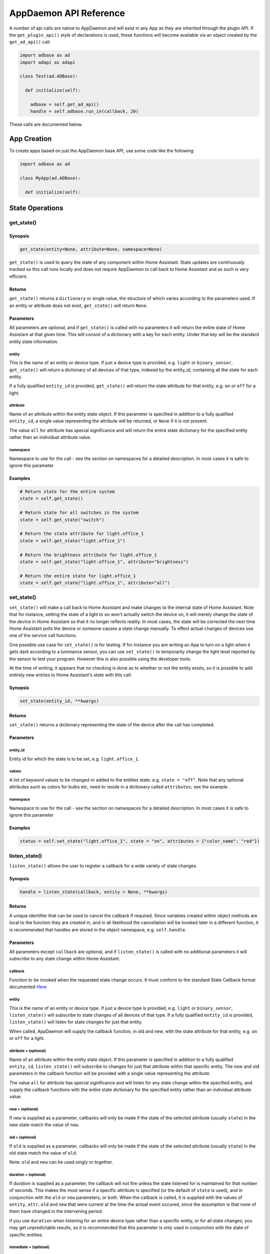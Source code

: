 AppDaemon API Reference
=======================

A number of api calls are native to AppDaemon and will exist in any App as they are inherited through the plugin API. If the ``get_plugin_api()`` style of declarations is used, these functions will become available via an object created by the ``get_ad_api()`` call:

.. code:: python

    import adbase as ad
    import adapi as adapi

    class Test(ad.ADBase):

      def initialize(self):

        adbase = self.get_ad_api()
        handle = self.adbase.run_in(callback, 20)

These calls are documented below.

App Creation
------------

To create apps based on just the AppDaemon base API, use some code like the following:

.. code:: python

    import adbase as ad

    class MyApp(ad.ADBase):

      def initialize(self):


State Operations
----------------

get\_state()
~~~~~~~~~~~~

Synopsis
^^^^^^^^

.. code:: python

    get_state(entity=None, attribute=None, namespace=None)

``get_state()`` is used to query the state of any component within Home
Assistant. State updates are continuously tracked so this call runs
locally and does not require AppDaemon to call back to Home Assistant
and as such is very efficient.

Returns
^^^^^^^

``get_state()`` returns a ``dictionary`` or single value, the structure
of which varies according to the parameters used. If an entity or
attribute does not exist, ``get_state()`` will return ``None``.

Parameters
^^^^^^^^^^

All parameters are optional, and if ``get_state()`` is called with no
parameters it will return the entire state of Home Assistant at that
given time. This will consist of a dictionary with a key for each
entity. Under that key will be the standard entity state information.

entity
''''''

This is the name of an entity or device type. If just a device type is
provided, e.g. ``light`` or ``binary_sensor``, ``get_state()`` will
return a dictionary of all devices of that type, indexed by the
entity\_id, containing all the state for each entity.

If a fully qualified ``entity_id`` is provided, ``get_state()`` will
return the state attribute for that entity, e.g. ``on`` or ``off`` for a
light.

attribute
'''''''''

Name of an attribute within the entity state object. If this parameter
is specified in addition to a fully qualified ``entity_id``, a single
value representing the attribute will be returned, or ``None`` if it is
not present.

The value ``all`` for attribute has special significance and will return
the entire state dictionary for the specified entity rather than an
individual attribute value.

namespace
'''''''''

Namespace to use for the call - see the section on namespaces for a detailed description. In most cases it is safe to ignore this parameter

Examples
^^^^^^^^

.. code:: python

    # Return state for the entire system
    state = self.get_state()

    # Return state for all switches in the system
    state = self.get_state("switch")

    # Return the state attribute for light.office_1
    state = self.get_state("light.office_1")

    # Return the brightness attribute for light.office_1
    state = self.get_state("light.office_1", attribute="brightness")

    # Return the entire state for light.office_1
    state = self.get_state("light.office_1", attribute="all")
set\_state()
~~~~~~~~~~~~

``set_state()`` will make a call back to Home Assistant and make changes
to the internal state of Home Assistant. Note that for instance, setting the
state of a light to ``on`` won't actually switch the device on, it will
merely change the state of the device in Home Assistant so that it no
longer reflects reality. In most cases, the state will be corrected the
next time Home Assistant polls the device or someone causes a state
change manually. To effect actual changes of devices use one of the
service call functions.

One possible use case for ``set_state()`` is for testing. If for
instance you are writing an App to turn on a light when it gets dark
according to a luminance sensor, you can use ``set_state()`` to
temporarily change the light level reported by the sensor to test your
program. However this is also possible using the developer tools.

At the time of writing, it appears that no checking is done as to
whether or not the entity exists, so it is possible to add entirely new
entries to Home Assistant's state with this call.

Synopsis
^^^^^^^^

.. code:: python

    set_state(entity_id, **kwargs)

Returns
^^^^^^^

``set_state()`` returns a dictionary representing the state of the
device after the call has completed.

Parameters
^^^^^^^^^^

entity\_id
''''''''''

Entity id for which the state is to be set, e.g. ``light.office_1``.

values
''''''

A list of keyword values to be changed or added to the entities state.
e.g. ``state = "off"``. Note that any optional attributes such as colors
for bulbs etc, need to reside in a dictionary called ``attributes``; see
the example.

namespace
'''''''''

Namespace to use for the call - see the section on namespaces for a detailed description. In most cases it is safe to ignore this parameter


Examples
^^^^^^^^

.. code:: python

    status = self.set_state("light.office_1", state = "on", attributes = {"color_name": "red"})

listen\_state()
~~~~~~~~~~~~~~~

``listen_state()`` allows the user to register a callback for a wide
variety of state changes.

Synopsis
^^^^^^^^

.. code:: python

    handle = listen_state(callback, entity = None, **kwargs)

Returns
^^^^^^^

A unique identifier that can be used to cancel the callback if required.
Since variables created within object methods are local to the function
they are created in, and in all likelihood the cancellation will be
invoked later in a different function, it is recommended that handles
are stored in the object namespace, e.g. ``self.handle``.

Parameters
^^^^^^^^^^

All parameters except ``callback`` are optional, and if
``listen_state()`` is called with no additional parameters it will
subscribe to any state change within Home Assistant.

callback
''''''''

Function to be invoked when the requested state change occurs. It must
conform to the standard State Callback format documented `Here <APPGUIDE.html#state-callbacks>`__

entity
''''''

This is the name of an entity or device type. If just a device type is
provided, e.g. ``light`` or ``binary_sensor``, ``listen_state()`` will
subscribe to state changes of all devices of that type. If a fully
qualified ``entity_id`` is provided, ``listen_state()`` will listen for
state changes for just that entity.

When called, AppDaemon will supply the callback function, in old and
new, with the state attribute for that entity, e.g. ``on`` or ``off``
for a light.

attribute =  (optional)
''''''''''''''''''''

Name of an attribute within the entity state object. If this parameter
is specified in addition to a fully qualified ``entity_id``,
``listen_state()`` will subscribe to changes for just that attribute
within that specific entity. The new and old parameters in the callback
function will be provided with a single value representing the
attribute.

The value ``all`` for attribute has special significance and will listen
for any state change within the specified entity, and supply the
callback functions with the entire state dictionary for the specified
entity rather than an individual attribute value.

new =  (optional)
''''''''''''''''

If ``new`` is supplied as a parameter, callbacks will only be made if
the state of the selected attribute (usually ``state``) in the new state
match the value of ``new``.

old =  (optional)
''''''''''''''''

If ``old`` is supplied as a parameter, callbacks will only be made if
the state of the selected attribute (usually ``state``) in the old state
match the value of ``old``.

Note: ``old`` and ``new`` can be used singly or together.

duration =  (optional)
'''''''''''''''''''''

If duration is supplied as a parameter, the callback will not fire
unless the state listened for is maintained for that number of seconds.
This makes the most sense if a specific attribute is specified (or the
default of ``state`` is used), and in conjunction with the ``old`` or
``new`` parameters, or both. When the callback is called, it is supplied
with the values of ``entity``, ``attr``, ``old`` and ``new`` that were
current at the time the actual event occured, since the assumption is
that none of them have changed in the intervening period.

if you use ``duration`` when listening for an entire device type rather than a specific entity, or for all state changes, you may get unpredictable results, so it is recommended that this parameter is only used in conjunction with the state of specific entities.

immediate = (optional)
''''''''''''''''''''''

True or False

Quick check enables the countdown for a ``delay`` parameter to start at the time
the callback is registered, rather than requiring one or more state changes. This can be useful if
for instance you want the duration to be triggered immediately if a light is already on.

If ``immediate`` is in use, and ``new`` and ``duration`` are both set, AppDaemon will check if the entity
is already set to the new state and if so it will start the clock immediately. In this case, old will be ignored
and when the timer triggers, its state will be set to None. If new or entity are not set, ``immediate`` will be ignored.

oneshot = (optional)
''''''''''''''''''''

True or False

If ``oneshot`` is true, the callback will be automatically cancelled after the first state change that results in a callback.

namespace = (optional)
''''''''''''''''''''''

Namespace to use for the call - see the section on namespaces for a detailed description. In most cases it is safe to ignore this parameter. The value ``global`` for namespace has special significance, and means that the callback will listen to state updates from any plugin.

pin = (optional)
''''''''''''''''

True or False

If True, the callback will be pinned to a particular thread.

pin_thread = (optional)
''''''''''''''''

0 - number of threads -1

Specify which thread from the worker pool the callback will be run by.

\*\*kwargs
''''''''''

Zero or more keyword arguments that will be supplied to the callback
when it is called.

Examples
^^^^^^^^

.. code:: python

    # Listen for any state change and return the state attribute
    self.handle = self.listen_state(self.my_callback)

    # Listen for any state change involving a light and return the state attribute
    self.handle = self.listen_state(self.my_callback, "light")

    # Listen for a state change involving light.office1 and return the state attribute
    self.handle = self.listen_state(self.my_callback, "light.office_1")

    # Listen for a state change involving light.office1 and return the entire state as a dict
    self.handle = self.listen_state(self.my_callback, "light.office_1", attribute = "all")

    # Listen for a state change involving the brightness attribute of light.office1
    self.handle = self.listen_state(self.my_callback, "light.office_1", attribute = "brightness")

    # Listen for a state change involving light.office1 turning on and return the state attribute
    self.handle = self.listen_state(self.my_callback, "light.office_1", new = "on")

    # Listen for a state change involving light.office1 changing from brightness 100 to 200 and return the state attribute
    self.handle = self.listen_state(self.my_callback, "light.office_1", old = "100", new = "200")

    # Listen for a state change involving light.office1 changing to state on and remaining on for a minute
    self.handle = self.listen_state(self.my_callback, "light.office_1", new = "on", duration = 60)

    # Listen for a state change involving light.office1 changing to state on and remaining on for a minute
    # Trigger the delay immediately if the light is already on
    self.handle = self.listen_state(self.my_callback, "light.office_1", new = "on", duration = 60, immediate = True)

cancel\_listen\_state()
~~~~~~~~~~~~~~~~~~~~~~~

Cancel a ``listen_state()`` callback. This will mean that the App will
no longer be notified for the specific state change that has been
cancelled. Other state changes will continue to be monitored.

Synopsis
^^^^^^^^

.. code:: python

    cancel_listen_state(handle)

Returns
^^^^^^^

Nothing

Parameters
^^^^^^^^^^

handle
''''''

The handle returned when the ``listen_state()`` call was made.

Examples
^^^^^^^^

.. code:: python

    self.cancel_listen_state(self.office_light_handle)

info\_listen\_state()
~~~~~~~~~~~~~~~~~~~~~

Get information on state a callback from its handle.

Synopsis
^^^^^^^^

.. code:: python

    entity, attribute, kwargs = self.info_listen_state(self.handle)

Returns
^^^^^^^

entity, attribute, kwargs - the values supplied when the callback was
initially created.

Parameters
^^^^^^^^^^

handle
''''''

The handle returned when the ``listen_state()`` call was made.

Examples
^^^^^^^^

.. code:: python

    entity, attribute, kwargs = self.info_listen_state(self.handle)

Scheduler Calls
---------------

run\_in()
~~~~~~~~~

Run the callback in a defined number of seconds. This is used to add a
delay, for instance a 60 second delay before a light is turned off after
it has been triggered by a motion detector. This callback should always
be used instead of ``time.sleep()`` as discussed previously.

Synopsis
^^^^^^^^

.. code:: python

    self.handle = self.run_in(callback, delay, **kwargs)

Returns
^^^^^^^

A handle that can be used to cancel the timer.

Parameters
^^^^^^^^^^

callback
''''''''

Function to be invoked when the requested state change occurs. It must
conform to the standard Scheduler Callback format documented `Here <APPGUIDE.html#about-schedule-callbacks>`__.

delay
'''''

Delay, in seconds before the callback is invoked.

pin = (optional)
''''''''''''''''

True or False

If True, the callback will be pinned to a particular thread.

pin_thread = (optional)
''''''''''''''''

0 - number of threads -1

Specify which thread from the worker pool the callback will be run by.

\*\*kwargs
''''''''''

Arbitary keyword parameters to be provided to the callback function when
it is invoked.

Examples
^^^^^^^^

.. code:: python

    self.handle = self.run_in(self.run_in_c, 10)
    self.handle = self.run_in(self.run_in_c, , 5, title = "run_in5")

run\_once()
~~~~~~~~~~~

Run the callback once, at the specified time of day. If the time of day
is in the past, the callback will occur on the next day.

Synopsis
^^^^^^^^

.. code:: python

    self.handle = self.run_once(callback, time, **kwargs)

Returns
^^^^^^^

A handle that can be used to cancel the timer.

Parameters
^^^^^^^^^^

callback
''''''''

Function to be invoked when the requested state change occurs. It must
conform to the standard Scheduler Callback format documented `Here <APPGUIDE.html#about-schedule-callbacks>`__.

time
''''

Either a Python ``time`` object or a ``parse_time()`` formatted string that specifies when the callback will occur. If the time specified is in the past, the callback will occur the next day
at the specified time.

pin = (optional)
''''''''''''''''

True or False

If True, the callback will be pinned to a particular thread.

pin_thread = (optional)
''''''''''''''''

0 - number of threads -1

Specify which thread from the worker pool the callback will be run by.

\*\*kwargs
''''''''''

Arbitary keyword parameters to be provided to the callback function when
it is invoked.

Examples
^^^^^^^^

.. code:: python

    # Run at 4pm today, or 4pm tomorrow if it is already after 4pm
    import datetime
    ...
    runtime = datetime.time(16, 0, 0)
    handle = self.run_once(self.run_once_c, runtime)

    # With parse_time() formatting
    # run at 10:30
    handle = self.run_once(self.run_once_c, "10:30:00")
    # run at sunset
    handle = self.run_once(self.run_once_c, "sunset")
    # run an hour after sunrise
    handle = self.run_once(self.run_once_c, "sunrise + 01:00:00")

run\_at()
~~~~~~~~~

Run the callback once, at the specified date and time.

Synopsis
^^^^^^^^

.. code:: python

    self.handle = self.run_at(callback, datetime, **kwargs)

Returns
^^^^^^^

A handle that can be used to cancel the timer. ``run_at()`` will raise
an exception if the specified time is in the past.

Parameters
^^^^^^^^^^

callback
''''''''

Function to be invoked when the requested state change occurs. It must
conform to the standard Scheduler Callback format documented `Here <APPGUIDE.html#about-schedule-callbacks>`__.

datetime
''''''''

Either a Python ``datetime`` object or a ``parse_datetime()`` formatted string that specifies when the callback will
occur.

pin = (optional)
''''''''''''''''

True or False

If True, the callback will be pinned to a particular thread.

pin_thread = (optional)
''''''''''''''''

0 - number of threads -1

Specify which thread from the worker pool the callback will be run by.

\*\*kwargs
''''''''''

Arbitary keyword parameters to be provided to the callback function when
it is invoked.

Examples
^^^^^^^^

.. code:: python

    # Run at 4pm today
    import datetime
    ...
    runtime = datetime.time(16, 0, 0)
    today = datetime.date.today()
    event = datetime.datetime.combine(today, runtime)
    handle = self.at(self.run_at_c, event)

    # With parse_time() formatting
    # run at 10:30 today
    handle = self.at(self.run_at_c, "10:30:00")
    # Run on a specific date and time
    handle = self.at(self.run_at_c, "2018-12-11 10:30:00")
    # run at the next sunset
    handle = self.at(self.run_at_c, "sunset")
    # run an hour after the next sunrise
    handle = self.at(self.run_at_c, "sunrise + 01:00:00")

run\_daily()
~~~~~~~~~~~~

Execute a callback at the same time every day. If the time has already
passed, the function will not be invoked until the following day at the
specified time.

Synopsis
^^^^^^^^

.. code:: python

    self.handle = self.run_daily(callback, start, **kwargs)

Returns
^^^^^^^

A handle that can be used to cancel the timer.

Parameters
^^^^^^^^^^

callback
''''''''

Function to be invoked when the requested state change occurs. It must
conform to the standard Scheduler Callback format documented `Here <APPGUIDE.html#about-schedule-callbacks>`__.

start
'''''

A Python ``time`` object  or a ``parse_datetime()`` formatted string that specifies when the callback will occur. If
the time specified is in the past, the callback will occur the next day
at the specified time.

When specifying sunrise or sunset relative times using the ``parse_datetime()`` format, the time of the callback will be adjusted every day to track the actual value of sunrise or sunset.

pin = (optional)
''''''''''''''''

True or False

If True, the callback will be pinned to a particular thread.

pin_thread = (optional)
''''''''''''''''

0 - number of threads -1

Specify which thread from the worker pool the callback will be run by.

\*\*kwargs
''''''''''

Arbitrary keyword parameters to be provided to the callback function when
it is invoked.

Examples
^^^^^^^^

.. code:: python

    # Run daily at 7pm
    import datetime
    ...
    time = datetime.time(19, 0, 0)
    self.run_daily(self.run_daily_c, runtime)

    # With parse_time() formatting
    # run at 10:30 every day
    handle = self.run_daily(self.run_daily_c, "10:30:00")
    # Run every day at sunrise
    handle = self.run_daily(self.run_daily_c, "sunrise")
    # Run every day an hour after sunset
    handle = self.run_daily(self.run_daily_c, "sunset + 01:00:00")

run\_hourly()
~~~~~~~~~~~~~

Execute a callback at the same time every hour. If the time has already
passed, the function will not be invoked until the following hour at the
specified time.

Synopsis
^^^^^^^^

.. code:: python

    self.handle = self.run_hourly(callback, start, **kwargs)

Returns
^^^^^^^

A handle that can be used to cancel the timer.

Parameters
^^^^^^^^^^

callback
''''''''

Function to be invoked when the requested state change occurs. It must
conform to the standard Scheduler Callback format documented `Here <APPGUIDE.html#about-schedule-callbacks>`__.

start
'''''

A Python ``time`` object that specifies when the callback will occur,
the hour component of the time object is ignored. If the time specified
is in the past, the callback will occur the next hour at the specified
time. If time is not supplied, the callback will start an hour from the
time that ``run_hourly()`` was executed.

pin = (optional)
''''''''''''''''

True or False

If True, the callback will be pinned to a particular thread.

pin_thread = (optional)
''''''''''''''''

0 - number of threads -1

Specify which thread from the worker pool the callback will be run by.

\*\*kwargs
''''''''''

Arbitary keyword parameters to be provided to the callback function when
it is invoked.

Examples
^^^^^^^^

.. code:: python

     Run every hour, on the hour
    import datetime
    ...
    time = datetime.time(0, 0, 0)
    self.run_hourly(self.run_hourly_c, runtime)

run\_minutely()
~~~~~~~~~~~~~~~

Execute a callback at the same time every minute. If the time has
already passed, the function will not be invoked until the following
minute at the specified time.

Synopsis
^^^^^^^^

.. code:: python

    self.handle = self.run_minutely(callback, start, **kwargs)

Returns
^^^^^^^

A handle that can be used to cancel the timer.

Parameters
^^^^^^^^^^

callback
''''''''

Function to be invoked when the requested state change occurs. It must
conform to the standard Scheduler Callback format documented `Here <APPGUIDE.html#about-schedule-callbacks>`__.

start
'''''

A Python ``time`` object that specifies when the callback will occur,
the hour and minute components of the time object are ignored. If the
time specified is in the past, the callback will occur the next hour at
the specified time. If time is not supplied, the callback will start a
minute from the time that ``run_minutely()`` was executed.

pin = (optional)
''''''''''''''''

True or False

If True, the callback will be pinned to a particular thread.

pin_thread = (optional)
''''''''''''''''

0 - number of threads -1

Specify which thread from the worker pool the callback will be run by.

\*\*kwargs
''''''''''

Arbitrary keyword parameters to be provided to the callback function when
it is invoked.

Examples
^^^^^^^^

.. code:: python

     Run Every Minute on the minute
    import datetime
    ...
    time = datetime.time(0, 0, 0)
    self.run_minutely(self.run_minutely_c, time)

run\_every()
~~~~~~~~~~~~

Execute a repeating callback with a configurable delay starting at a
specific time.

Synopsis
^^^^^^^^

.. code:: python

    self.handle = self.run_every(callback, time, repeat, **kwargs)

Returns
^^^^^^^

A handle that can be used to cancel the timer.

Parameters
^^^^^^^^^^

callback
''''''''

Function to be invoked when the requested state change occurs. It must
conform to the standard Scheduler Callback format documented `Here <APPGUIDE.html#about-schedule-callbacks>`__.

time
''''

A Python ``datetime`` object that specifies when the initial callback
will occur.

repeat
''''''

After the initial callback has occurred, another will occur every
``repeat`` seconds.

pin = (optional)
''''''''''''''''

True or False

If True, the callback will be pinned to a particular thread.

pin_thread = (optional)
''''''''''''''''

0 - number of threads -1

Specify which thread from the worker pool the callback will be run by.

\*\*kwargs
''''''''''

Arbitary keyword parameters to be provided to the callback function when
it is invoked.

Examples
^^^^^^^^

.. code:: python

     Run every 17 minutes starting in 2 hours time
    import datetime
    ...
    self.run_every(self.run_every_c, time, 17 * 60)

cancel\_timer()
~~~~~~~~~~~~~~~

Cancel a previously created timer

Synopsis
^^^^^^^^

.. code:: python

    self.cancel_timer(handle)

Returns
^^^^^^^

None

Parameters
^^^^^^^^^^

handle
''''''

A handle value returned from the original call to create the timer.

Examples
^^^^^^^^

.. code:: python

    self.cancel_timer(handle)

info\_timer()
~~~~~~~~~~~~~

Get information on a scheduler event from its handle.

Synopsis
^^^^^^^^

.. code:: python

    time, interval, kwargs = self.info_timer(handle)

Returns
^^^^^^^

time - datetime object representing the next time the callback will be
fired

interval - repeat interval if applicable, ``0`` otherwise.

kwargs - the values supplied when the callback was initially created.

Parameters
^^^^^^^^^^

handle
''''''

The handle returned when the scheduler call was made.

Examples
^^^^^^^^

.. code:: python

    time, interval, kwargs = self.info_timer(handle)

Sunrise and Sunset
------------------

run\_at\_sunrise()
~~~~~~~~~~~~~~~~~~

Run a callback every day at or around sunrise.

Synopsis
^^^^^^^^

.. code:: python

    self.handle = self.run_at_sunrise(callback, offset=0, **kwargs)

Returns
^^^^^^^

A handle that can be used to cancel the timer.

Parameters
^^^^^^^^^^

callback
''''''''

Function to be invoked when the requested state change occurs. It must
conform to the standard Scheduler Callback format documented `Here <APPGUIDE.html#about-schedule-callbacks>`__.

offset =
'''''''''

The time in seconds that the callback should be delayed after sunrise. A
negative value will result in the callback occurring before sunrise.
This parameter cannot be combined with ``random_start`` or
``random_end``

pin = (optional)
''''''''''''''''

True or False

If True, the callback will be pinned to a particular thread.

pin_thread = (optional)
''''''''''''''''

0 - number of threads -1

Specify which thread from the worker pool the callback will be run by.

\*\*kwargs
''''''''''

Arbitary keyword parameters to be provided to the callback function when
it is invoked.

Examples
^^^^^^^^

.. code:: python

    import datetime
    ...
     Run 45 minutes before sunset
    self.run_at_sunrise(self.sun, offset = datetime.timedelta(minutes = -45).total_seconds(), "Sunrise -45 mins")
     or you can just do the math yourself
    self.run_at_sunrise(self.sun, offset = 30 * 60, "Sunrise +30 mins")
     Run at a random time +/- 60 minutes from sunrise
    self.run_at_sunrise(self.sun, random_start = -60*60, random_end = 60*60, "Sunrise, random +/- 60 mins")
     Run at a random time between 30 and 60 minutes before sunrise
    self.run_at_sunrise(self.sun, random_start = -60*60, random_end = 30*60, "Sunrise, random - 30 - 60 mins")

run\_at\_sunset()
~~~~~~~~~~~~~~~~~

Run a callback every day at or around sunset.

Synopsis
^^^^^^^^

.. code:: python

    self.handle = self.run_at_sunset(callback, offset=0, **kwargs)

Returns
^^^^^^^

A handle that can be used to cancel the timer.

Parameters
^^^^^^^^^^

callback
''''''''

Function to be invoked when the requested state change occurs. It must
conform to the standard Scheduler Callback format documented `Here <APPGUIDE.html#about-schedule-callbacks>`__.

offset =
'''''''''

The time in seconds that the callback should be delayed after sunrise. A
negative value will result in the callback occurring before sunrise.
This parameter cannot be combined with ``random_start`` or
``random_end``

pin = (optional)
''''''''''''''''

True or False

If True, the callback will be pinned to a particular thread.

pin_thread = (optional)
''''''''''''''''

0 - number of threads -1

Specify which thread from the worker pool the callback will be run by.

\*\*kwargs
''''''''''

Arbitary keyword parameters to be provided to the callback function when
it is invoked.

Examples
^^^^^^^^

.. code:: python

     Example using timedelta
    import datetime
    ...
    self.run_at_sunset(self.sun, offset = datetime.timedelta(minutes = -45).total_seconds(), "Sunset -45 mins")
     or you can just do the math yourself
    self.run_at_sunset(self.sun, offset = 30 * 60, "Sunset +30 mins")
     Run at a random time +/- 60 minutes from sunset
    self.run_at_sunset(self.sun, random_start = -60*60, random_end = 60*60, "Sunset, random +/- 60 mins")
     Run at a random time between 30 and 60 minutes before sunset
    self.run_at_sunset(self.sun, random_start = -60*60, random_end = 30*60, "Sunset, random - 30 - 60 mins")

sunrise()
~~~~~~~~~

Return the time that the next Sunrise will occur.

Synopsis
^^^^^^^^

.. code:: python

    self.sunrise()

Returns
^^^^^^^

A Python datetime that represents the next time Sunrise will occur.

Examples
^^^^^^^^

.. code:: python

    rise_time = self.sunrise()

sunset()
~~~~~~~~

Return the time that the next Sunset will occur.

Synopsis
^^^^^^^^

.. code:: python

    self.sunset()

Returns
^^^^^^^

A Python datetime that represents the next time Sunset will occur.

Examples
^^^^^^^^

.. code:: python

    set_time = self.sunset()

sun\_up()
~~~~~~~~~

A function that allows you to determine if the sun is currently up.

Synopsis
^^^^^^^^

.. code:: python

    result = self.sun_up()

Returns
^^^^^^^

``True`` if the sun is up, False otherwise.

Examples
^^^^^^^^

.. code:: python

    if self.sun_up():
        do something

sun\_down()
~~~~~~~~~~~

A function that allows you to determine if the sun is currently down.

Synopsis
^^^^^^^^

.. code:: python

    result = self.sun_down()

Returns
^^^^^^^

``True`` if the sun is down, False otherwise.

Examples
^^^^^^^^

.. code:: python

    if self.sun_down():
        do something

Events
------

listen\_event()
~~~~~~~~~~~~~~~

Listen event sets up a callback for a specific event, or any event.

Synopsis
^^^^^^^^

.. code:: python

    handle = listen_event(callback, event = None, **kwargs):

Returns
^^^^^^^

A handle that can be used to cancel the callback.

Parameters
^^^^^^^^^^

callback
''''''''

Function to be invoked when the requested state change occurs. It must
conform to the standard Event Callback format documented `Here <APPGUIDE.html#about-event-callbacks>`__.

event
'''''

Name of the event to subscribe to. Can be a standard Home Assistant
event such as ``service_registered`` or an arbitrary custom event such
as ``"MODE_CHANGE"``. If no event is specified, ``listen_event()`` will
subscribe to all events.

namespace = (optional)
''''''''''''''''''''''

Namespace to use for the call - see the section on namespaces for a detailed description. In most cases it is safe to ignore this parameter. The value ``global`` for namespace has special significance, and means that the callback will lsiten to state updates from any plugin.

pin = (optional)
''''''''''''''''

True or False

If True, the callback will be pinned to a particular thread.

pin_thread = (optional)
''''''''''''''''

0 - number of threads -1

Specify which thread from the worker pool the callback will be run by.


\*\*kwargs (optional)
'''''''''''''''''''

One or more keyword value pairs representing App specific parameters to
supply to the callback. If the keywords match values within the event
data, they will act as filters, meaning that if they don't match the
values, the callback will not fire.

As an example of this, a Minimote controller when activated will
generate an event called ``zwave.scene_activated``, along with 2 pieces
of data that are specific to the event - ``entity_id`` and ``scene``. If
you include keyword values for either of those, the values supplied to
the \`listen\_event()1 call must match the values in the event or it
will not fire. If the keywords do not match any of the data in the event
they are simply ignored.

Filtering will work with any event type, but it will be necessary to
figure out the data associated with the event to understand what values
can be filtered on. This can be achieved by examining Home Assistant's
logfiles when the event fires.

Examples
^^^^^^^^

.. code:: python

    self.listen_event(self.mode_event, "MODE_CHANGE")
     Listen for a minimote event activating scene 3:
    self.listen_event(self.generic_event, "zwave.scene_activated", scene_id = 3)
     Listen for a minimote event activating scene 3 from a specific minimote:
    self.listen_event(self.generic_event, "zwave.scene_activated", entity_id = "minimote_31", scene_id = 3)

cancel\_listen\_event()
~~~~~~~~~~~~~~~~~~~~~~~

Cancels callbacks for a specific event.

Synopsis
^^^^^^^^

.. code:: python

    cancel_listen_event(handle)

Returns
^^^^^^^

None.

Parameters
^^^^^^^^^^

handle
''''''

A handle returned from a previous call to ``listen_event()``.

Examples
^^^^^^^^

.. code:: python

    self.cancel_listen_event(handle)

info\_listen\_event()
~~~~~~~~~~~~~~~~~~~~~

Get information on an event callback from its handle.

Synopsis
^^^^^^^^

.. code:: python

    service, kwargs = self.info_listen_event(handle)

Returns
^^^^^^^

service, kwargs - the values supplied when the callback was initially
created.

Parameters
^^^^^^^^^^

handle
''''''

The handle returned when the ``listen_event()`` call was made.

Examples
^^^^^^^^

.. code:: python

    service, kwargs = self.info_listen_event(handle)

fire\_app\_event()
~~~~~~~~~~~~~

Fire an event on AppDaemons internal bus for other apps and dashboards to hear.

Synopsis
^^^^^^^^

.. code:: python

    fire_event(event, **kwargs)

Returns
^^^^^^^

None.

Parameters
^^^^^^^^^^

event
'''''

Name of the event.

namespace = (optional)
''''''''''''''''''''''

Namespace to use for the call - see the section on namespaces for a detailed description. In most cases it is safe to ignore this parameter



\*\*kwargs
''''''''''

Zero or more keyword arguments that will be supplied as part of the
event.

Examples
^^^^^^^^

.. code:: python

    self.fire_app_event("MY_CUSTOM_EVENT", jam="true")

Miscellaneous Helper Functions
------------------------------

time()
~~~~~~

Returns a python ``time`` object representing the current time. Use this
in preference to the standard Python ways to discover the current time,
especially when using the "Time Travel" feature for testing.

Synopsis
^^^^^^^^

.. code:: python

    time()

Returns
^^^^^^^

A localised Python time object representing the current AppDaemon time.

Parameters
^^^^^^^^^^

None

Example
^^^^^^^

.. code:: python

    now = self.time()

date()
~~~~~~

Returns a python ``date`` object representing the current date. Use this
in preference to the standard Python ways to discover the current date,
especially when using the "Time Travel" feature for testing.

Synopsis
^^^^^^^^

.. code:: python

    date()

Returns
^^^^^^^

A localised Python time object representing the current AppDaemon date.

Parameters
^^^^^^^^^^

None

Example
^^^^^^^

.. code:: python

    today = self.date()

datetime()
~~~~~~~~~~

Returns a python ``datetime`` object representing the current date and
time. Use this in preference to the standard Python ways to discover the
current time, especially when using the "Time Travel" feature for
testing.

Synopsis
^^^^^^^^

.. code:: python

    datetime()

Returns
^^^^^^^

A localised Python datetime object representing the current AppDaemon
date and time.

Parameters
^^^^^^^^^^

None

Example
^^^^^^^

.. code:: python

    now = self.datetime()

convert\_utc()
~~~~~~~~~~~~~~

Home Assistant provides timestamps of several different sorts that may
be used to gain additional insight into state changes. These timestamps
are in UTC and are coded as ISO 8601 Combined date and time strings.
``convert_utc()`` will accept one of these strings and convert it to a
localised Python datetime object representing the timestamp

Synopsis
^^^^^^^^

.. code:: python

    convert_utc(utc_string)

Returns
^^^^^^^

``convert_utc(utc_string)`` returns a localised Python datetime object
representing the timestamp.

Parameters
^^^^^^^^^^

utc\_string
'''''''''''

An ISO 8601 encoded date and time string in the following format:
``2016-07-13T14:24:02.040658-04:00``

Example
^^^^^^^

parse\_time()
~~~~~~~~~~~~~

Takes a string representation of a time, or sunrise or sunset offset and
converts it to a ``datetime.time`` object.

Synopsis
^^^^^^^^

.. code:: python

    parse_time(time_string)

Returns
^^^^^^^

A ``datetime.time`` object, representing the time given in the
``time_string`` argument.

Parameters
^^^^^^^^^^

time\_string
''''''''''''

A representation of the time in a string format with one of the
following formats:

-  HH:MM:SS - the time in Hours Minutes and Seconds, 24 hour format.
-  sunrise\|sunset [+\|- HH:MM:SS]- time of the next sunrise or sunset
   with an optional positive or negative offset in Hours Minutes and
   seconds

Example
^^^^^^^

.. code:: python

    time = self.parse_time("17:30:00")
    time = self.parse_time("sunrise")
    time = self.parse_time("sunset + 00:30:00")
    time = self.parse_time("sunrise + 01:00:00")

parse\_datetime()
~~~~~~~~~~~~~

Takes a string representation of a date and time, or sunrise or sunset offset and
converts it to a ``datetime.datetime`` object.

Synopsis
^^^^^^^^

.. code:: python

    parse_time(time_string)

Returns
^^^^^^^

A ``datetime.datetimetime`` object, representing the time and date given in the
``time_string`` argument.

Parameters
^^^^^^^^^^

time\_string
''''''''''''

A representation of the time in a string format with one of the
following formats:

-  YY-MM-DD HH:MM:SS - the date and time in Year, Month, Day, Hours Minutes and Seconds, 24 hour format.
-  HH:MM:SS - the time in Hours Minutes and Seconds, 24 hour format.
-  sunrise\|sunset [+\|- HH:MM:SS]- time of the next sunrise or sunset
   with an optional positive or negative offset in Hours Minutes and
   seconds

If the ``HH:MM:SS`` format is used, the resulting datetime object will have today's date.

Example
^^^^^^^

.. code:: python

    time = self.parse_time("2018-08-09 17:30:00")
    time = self.parse_time("17:30:00")
    time = self.parse_time("sunrise")
    time = self.parse_time("sunset + 00:30:00")
    time = self.parse_time("sunrise + 01:00:00")

now\_is\_between()
~~~~~~~~~~~~~~~~~~

Takes two string representations of a time, or sunrise or sunset offset
and returns true if the current time is between those 2 times.
``now_is_between()`` can correctly handle transitions across midnight.

Synopsis
^^^^^^^^

.. code:: python

    now_is_between(start_time_string, end_time_string)

Returns
^^^^^^^

``True`` if the current time is within the specified start and end
times, ``False`` otherwise.

Parameters
^^^^^^^^^^

start\_time\_string, end\_time\_string
''''''''''''''''''''''''''''''''''''''

A representation of the start and end time respectively in a string
format with one of the following formats:

-  HH:MM:SS - the time in Hours Minutes and Seconds, 24 hour format.
-  ``sunrise``\ \|\ ``sunset`` [+\|- HH:MM:SS]- time of the next sunrise
   or sunset with an optional positive or negative offset in Hours
   Minutes and seconds

Example
^^^^^^^

.. code:: python

    if self.now_is_between("17:30:00", "08:00:00"):
        do something
    if self.now_is_between("sunset - 00:45:00", "sunrise + 00:45:00"):
        do something

entity\_exists()
~~~~~~~~~~~~~~~~

Synopsis
^^^^^^^^

.. code:: python

    entity_exists(entity)

``entity_exists()`` is used to verify if a given entity exists in Home
Assistant or not. When working with multiple Home Assistant instances, it is
possible to specify the namespace, so that it checks within the right instance in
in the event the app is working in a different instance. Also when using this function,
it is also possible to check if an Appdaemon entity exists.

Returns
^^^^^^^

``entity_exists()`` returns ``True`` if the entity exists, ``False``
otherwise.

Parameters
^^^^^^^^^^

entity
''''''

The fully qualified name of the entity to check for (including the
device type)

namespace = (optional)
''''''''''''''''''''''

Namespace to use for the call - see the section on namespaces for a detailed description. In most cases it is safe to ignore this parameter

Examples
^^^^^^^^

.. code:: python

    # Return True if the entity light.living_room exist within the app's namespace
    if self.entity_exists("light.living_room"):
      do something

    # Return True if the entity mqtt.security_settings exist within the mqtt namespace
    # if the app is operating in a different namespace like default
    if self.entity_exists("mqtt.security_settings", namespace = "mqtt"):
      do something

      ...

get\_app()
~~~~~~~~~~

``get_app()`` will return the instantiated object of another app running
within the system. This is useful for calling functions or accessing
variables that reside in different apps without requiring duplication of
code.

Synopsis
^^^^^^^^

.. code:: python

    get_app(self, name)

Parameters
^^^^^^^^^^

name
''''

Name of the app required. This is the name specified in header section
of the config file, not the module or class.

Returns
^^^^^^^

An object reference to the class.

Example
^^^^^^^

.. code:: python

    MyApp = self.get_app("MotionLights")
    MyApp.turn_light_on()

get\_plugin_api()
~~~~~~~~~~~~~~~~

``get_plugin_api()`` will return an object suitable for running specific API calls on for a particular plugin. This method is used to enable an app to work with multiple plugins. The object will support all methods that an app derived from the plugin's class would, via the self notation, but will contain methods and configuration data for the target plugin rather than the plugin the App itself was derived from.

Synopsis
^^^^^^^^

.. code:: python

    get_app(self, plugin)

Parameters
^^^^^^^^^^

plugin
''''''

Name of the plugin required. This is the name specified as the top level of the plugin configuration. For instance, with the following configuration:

.. code:: yaml

  plugins:
    HASS:
      type: hass
        ...

The name used in the ``get_plugin_api()`` call would be ``HASS``.

Returns
^^^^^^^

An object reference to the class.

Example
^^^^^^^

This example shows an App built using the hassapi also using an mqtt api call.

.. code:: python

    import hassapi as hass

    class GetAPI(hass.Hass):

      def initialize(self):

        # Hass API Call
        self.turn_on("light.office")

        # Grab an object for the MQTT API
        self.mqtt = self.get_plugin_api("MQTT")

        # Make MQTT API Call
        self.mqtt.mqtt_publish("topic", payload = "Payload"):

get\_ad_api()
~~~~~~~~~~~~~~~~

``get_ad_api()`` will return an object suitable for running AppDaemon base API calls, for instance scheduler or state calls, in fact all the calls documented in this section. This call requires an import of ``adbase``.

Synopsis
^^^^^^^^

.. code:: python

    get_app(self, plugin)

Parameters
^^^^^^^^^^

None.

Returns
^^^^^^^

An object reference to the class.

Example
^^^^^^^

This example shows an App getting an ADAPI object to make a scheduler call.

.. code:: python

    import adbase as ad
    import adapi as adapi

    class Test(ad.ADBase):

      def initialize(self):

        adbase = self.get_ad_api()
        handle = self.adbase.run_in(callback, 20)


split\_device\_list()
~~~~~~~~~~~~~~~~~~~~~

``split_device_list()`` will take a comma separated list of device types
(or anything else for that matter) and return them as an iterable list.
This is intended to assist in use cases where the App takes a list of
entities from an argument, e.g. a list of sensors to monitor. If only
one entry is provided, an iterable list will still be returned to avoid
the need for special processing.

Synopsis
^^^^^^^^

.. code:: python

    devices = split_device_list(list)

Parameters
^^^^^^^^^^

list
''''

Comma separated list of devices to be split (no spaces)

Returns
^^^^^^^

A list of split devices with 1 or more entries.

Example
^^^^^^^

.. code:: python

    for sensor in self.split_device_list(self.args["sensors"]):
        do something for each sensor, e.g. make a state subscription

Logfiles
--------

AppDaemon provides a couple of convenience functions for loggin to bith the main log and the app error log. These will automatically insert the app name for information.

log()
~~~~~

Synopsis
^^^^^^^^

.. code:: python

    log(message, level = "INFO")

Returns
^^^^^^^

Nothing

Parameters
^^^^^^^^^^

Message
'''''''

The message to log.

level
'''''

The log level of the message - takes a string representing the standard
logger levels.

ascii_encode
'''''

Switch to disable the encoding of all log messages to ascii. Set this to
true if you want to log UTF-8 characters. (Default: True)

Examples
^^^^^^^^

.. code:: python

    self.log("Log Test: Parameter is {}".format(some_variable))
    self.log("Log Test: Parameter is {}".format(some_variable), level = "ERROR")
    self.log("Line: __line__, module: __module__, function: __function__, Message: Something bad happened")

error()
~~~~~~~

Synopsis
^^^^^^^^

.. code:: python

    error(message, level = "WARNING")

Returns
^^^^^^^

Nothing

Parameters
^^^^^^^^^^

Message
'''''''

The message to log.

level
'''''

The log level of the message - takes a string representing the standard
logger levels.

Examples
^^^^^^^^

.. code:: python

    self.error("Some Warning string")
    self.error("Some Critical string", level = "CRITICAL")


If you want to perform more elaborate logging or formatting, the underlying ``logger`` objects can be obtained:

get_main_log()
~~~~~~~

Synopsis
^^^^^^^^

.. code:: python

    self.get_main_log()


Returns
^^^^^^^

The underlying ``logger`` object used for the main log.

Examples
^^^^^^^^

.. code:: python

    log = self.get_main_log()
    log.log(50, "Log a critical error")


get_error_log()
~~~~~~~~~~~~~~~

Synopsis
^^^^^^^^

.. code:: python

    self.get_error_log()


Returns
^^^^^^^

The underlying ``logger`` object used for the error log.

Examples
^^^^^^^^

.. code:: python

    error_log = self.get_error_log()
    error_log.log(40, "Log an error")

listen_log()
~~~~~~~~~~~~

Register the app to receive a callback every time an app logs a message.

Synopsis
^^^^^^^^

.. code:: python

    self.listen_log(callback, level, **kwargs)

Parameters
^^^^^^^^^^

callback
''''''''

Function to be called when a message is logged

level
'''''

Logging level to be used - lower levels will not be forwarded to the app. Defaults to "INFO".

pin = (optional)
''''''''''''''''

True or False

If True, the callback will be pinned to a particular thread.

pin_thread = (optional)
'''''''''''''''''''''''

0 - number of threads -1

Specify which thread from the worker pool the callback will be run by.

\*\*kwargs
''''''''''

Zero or more keyword arguments that will be supplied to the callback
when it is called.

Returns
^^^^^^^

A unique identifier that can be used to cancel the callback if required.
Since variables created within object methods are local to the function
they are created in, and in all likelihood the cancellation will be
invoked later in a different function, it is recommended that handles
are stored in the object namespace, e.g. ``self.handle``.

Examples
^^^^^^^^

.. code:: python

    self.handle = self.listen_log(self.cb, "WARNING")

cancel_log()
~~~~~~~~~~~~

Cancel the log callback for an app.

Synopsis
^^^^^^^^

.. code:: python

    self.cancel_listen_log(handle)

Parameters
^^^^^^^^^^

handle
''''''

The handle returned when the ``listen_log()`` call was made.

Returns
^^^^^^^

None.

Examples
^^^^^^^^

.. code:: python

    self.cancel_listen_log()

About listen_log() Callbacks
~~~~~~~~~~~~~~~~~~~~~~~~~~~~

The signature for a callback used with ``listen_log()`` is as follows:

.. code:: python

    def cb(self, name, ts, level, message):


``name`` is the name of the app that logged the message
``ts`` is the timestamp of the message
``level`` is the severity level of the message
``type`` is the log the message was sent to - ``log``, ``err``, or ``diag``
``message`` is the text of the message
``kwargs`` any parameters set as keyword values by ``listen_log()``

For AppDaemon system messages, name will be set to "AppDaemon".

App Pinning & Threading
-----------------------

set_app_pin()
~~~~~~~~~~~~~

Set an app to be pinned or unpinned

Synopsis
^^^^^^^^

.. code:: python

    set_app_pin(pin)

Returns
^^^^^^^

None

Parameters
^^^^^^^^^^

pin
'''

True or false to set whether the App becomes pinned.

Examples
^^^^^^^^

.. code:: python

    def initialize():
        self.set_app_pin(True)

get_app_pin()
~~~~~~~~~~~~~

Find out if the app is currently pinned or not

Synopsis
^^^^^^^^

.. code:: python

    pinned = get_app_pin()

Returns
^^^^^^^

True if the app is pinned, False otherwise.

Parameters
^^^^^^^^^^

None

Examples
^^^^^^^^

.. code:: python

    def initialize():
        if self.get_app_pin(True):
            self.log("I'm pinned!")


set_pin_thread()
~~~~~~~~~~~~~~~~

Set the thread that the app will be pinned to

Synopsis
^^^^^^^^

.. code:: python

    set_pin_thread(thread)

Returns
^^^^^^^

None

Parameters
^^^^^^^^^^

thread
''''''

Number of the thread to pin to. Threads start at 0 and go up to the number of threads specified in appdaemon.yaml -1.

Examples
^^^^^^^^

.. code:: python

    def initialize():
        self.set_pin_thread(5)

get_pin_thread()
~~~~~~~~~~~~~~~~

Find out which thread the app is pinned to.

Synopsis
^^^^^^^^

.. code:: python

    thread = get_pin_thread()

Returns
^^^^^^^

The thread the app is pinned to or ``-1`` if the thread is not pinned.

Parameters
^^^^^^^^^^

None

Examples
^^^^^^^^

.. code:: python

    def initialize():
        thread = self.get_pin_thread(True):
        self.log("I'm pinned to thread {}".format(thread))

run_in_thread()
~~~~~~~~~~~~~~~~

Schedule a callback to be run in a different thread from the current one.

Synopsis
^^^^^^^^

.. code:: python

    run_in_thread(callback, thread)

Returns
^^^^^^^

None

Parameters
^^^^^^^^^^

callback
''''''

Function to be run on the new thread

thread
''''''

Thread number (0 - number of threads)

Examples
^^^^^^^^

.. code:: python

    self.run_in_thread(my_callback, 8)

API
---

register_endpoint()
~~~~~~~~~~~~~~~~~~~

Register an endpoint for API calls into an App.

Synopsis
^^^^^^^^

.. code:: python

    register_endpoint(callback, name = None)

Returns
^^^^^^^

handle - a handle that can be used to remove the registration

Parameters
^^^^^^^^^^

callback
''''''''

The function to be called when a request is made to the named endpoint

name
''''

The name of the endpoint to be used for the call. If ``None`` the name of the App will be used.

Examples
^^^^^^^^

.. code:: python

    self.register_endpoint(my_callback)
    self.register_callback(alexa_cb, "alexa")

It should be noted that the register function, should return a string (can be empty), and a HTTP OK status response.
For example ``'',200``. if this is not added as a returned response, the function will generate an error each time
it is processed

unregister_endpoint()
~~~~~~~~~~~~~~~~~~~~~

Remove a previously registered endpoint.

Synopsis
^^^^^^^^

.. code:: python

    unregister_endpoint(handle)

Returns
^^^^^^^

None

Parameters
^^^^^^^^^^

handle
''''''

A handle returned by a previous call to ``register_endpoint``

Examples
^^^^^^^^

.. code:: python

    self.unregister_endpoint(handle)


Alexa Helper Functions
----------------------

get_alexa_intent()
~~~~~~~~~~~~~~~~~~

Register an endpoint for API calls into an App.

Synopsis
^^^^^^^^

.. code:: python

    self.get_alexa_intent(data)

Returns
^^^^^^^

A string representing the Intent from the interaction model that was requested

Parameters
^^^^^^^^^^

data
''''

The request data received from Alexa.

Examples
^^^^^^^^

.. code:: python

    intent = self.get_alexa_intent(data)

get_alexa_slot_value()
~~~~~~~~~~~~~~~~~~~~~~

Return values for slots form the interaction model.

Synopsis
^^^^^^^^

.. code:: python

    self.get_alexa_slot_value(data, name = None)

Returns
^^^^^^^

A string representing the value of the slot from the interaction model, or a hash of slots.

Parameters
^^^^^^^^^^

data
''''

The request data received from Alexa.

name
''''

Name of the slot. If a name is not specified, all slots will be returned as a dictionary.
If a name is spedicied but is not found, ``None`` will be returned.

Examples
^^^^^^^^

.. code:: python

    beer_type = self.get_alexa_intent(data, "beer_type")
    all_slots = self.get_alexa_intent(data)


self.format_alexa_response(speech = speech, card = card, title = title)

format_alexa_response()
~~~~~~~~~~~~~~~~~~~~~~~

Format a response to be returned to Alex including speech and a card.

Synopsis
^^^^^^^^

.. code:: python

    self.format_alexa_response(speech = speech, card = card, title = title)

Returns
^^^^^^^

None

Parameters
^^^^^^^^^^

speech =
''''''''

The text for Alexa to say

card =
''''''

Text for the card

title =
''''''''

Title for the card

Examples
^^^^^^^^

.. code:: python

    format_alexa_response(speech = "Hello World", card = "Greetings to the world", title = "Hello")

Google Home Helper Functions
----------------------------

get_apiai_intent()
~~~~~~~~~~~~~~~~~~

Register an endpoint for API calls into an App.

Synopsis
^^^^^^^^

.. code:: python

    self.get_apiai_intent(data)

Returns
^^^^^^^

A string representing the Intent from the interaction model that was requested

Parameters
^^^^^^^^^^

data
''''

The request data received from Google Home.

Examples
^^^^^^^^

.. code:: python

    intent = self.get_apiai_intent(data)

get_apiai_slot_value()
~~~~~~~~~~~~~~~~~~~~~~

Return values for slots form the interaction model.

Synopsis
^^^^^^^^

.. code:: python

    self.get_apiai_slot_value(data, name = None)

Returns
^^^^^^^

A string representing the value of the slot from the interaction model, or a hash of slots.

Parameters
^^^^^^^^^^

data
''''

The request data received from Google Home.

name
''''

Name of the slot. If a name is not specified, all slots will be returned as a dictionary.
If a name is spedicied but is not found, ``None`` will be returned.

Examples
^^^^^^^^

.. code:: python

    beer_type = self.get_apiai_intent(data, "beer_type")
    all_slots = self.get_apiai_intent(data)


self.format_apiai_response(speech = speech)

format_appapi_response()
~~~~~~~~~~~~~~~~~~~~~~~

Format a response to be returned to Google Home including speech.

Synopsis
^^^^^^^^

.. code:: python

    self.format_apiai_response(speech = speech)

Returns
^^^^^^^

None

Parameters
^^^^^^^^^^

speech =
''''''''

The text for Google Home to say

Examples
^^^^^^^^

.. code:: python

    format_apiai_response(speech = "Hello World")

Dashboard Functions
-------------------

set\_app\_state()
~~~~~~~~~~~~~~~~~

Publish state information to AppDaemon's internal state and push the
state changes out to listening Apps and Dashboards.

Synopsis
^^^^^^^^

.. code:: python

    self.set_app_state(entity_id, state)

Returns
^^^^^^^

None.

Parameters
^^^^^^^^^^

entity\_id
''''''''''

A name for the new state. It must conform to the standard entity\_id
format, e.g. ``<device_type>.<name>``. however device type and name can
be whatever you like as long as you ensure it doesn't conflict with any
real devices. For clarity, I suggest the convention of using
``appdaemon`` as the device type. A single App can publish to as many
entity ids as desired.

state
'''''

The state to be associated with the entity id. This is a dictionary and
must contain the entirety of the state information, It will replace the
old state information, and calls like ``listen_state()`` should work
correctly reporting the old and the new state information as long as you
keep the dictionary looking similar to HA status updates, e.g. the main
state in a state field, and any attributes in an attributes
sub-dictionary.

attributes
'''''''''

A sub-dictionary of keys and values, to set the attributes within AppDaemon's internal state object. It is optional to set these
values. If this parameter is specified, by default it will update the prexisting ``attributes`` if it was existing. If wanting to
modify the entire attributes for example remove some keys, the best way to do this, is to read the entire ``attributes`` of the entity
using ``self.get_state("appdaemon.alerts", attribute = "all")``. Then modify the dictionary as needed, and when using the
``self.set_app_state()`` again for the entity, set the ``replace`` flag to ``True``. By setting this to ``True``, the internal
dictionary is not just updated with the new set of values but completely replaced with it.

namespace
'''''''''

Namespace to use for the call - see the section on namespaces for a detailed description. In most cases it is safe to ignore this
parameter. When working with multiple namespaces, it is important to set the namespace of the function, either when reading the
entity's value, or settingit to certain values. Without specifying the namespace, it will always seekout the entity within its present
namespace. For example if an app operates within the ``default`` namepace which is Home Assistant, it is possible to modify an entity
within ``mqtt`` namespace, by specifying the namespace during the call.

Examples
^^^^^^^^

.. code:: python

    self.set_app_state("appdaemon.alerts", {"state": number, "attributes": {"unit_of_measurement": ""}})

    # Return state for the entire Appdaemon entities within the namepace
    state = self.get_state(namepace = "default")

    # though working within default namespace, return state of an entity within mqtt namespace
    state = self.get_state("mqtt.security_settings", namepace = "mqtt")

    #though working within default namespace, return state of an entity within mqtt namespace,
    #modify its attributes, and replace with new data
    all_state = self.get_state("mqtt.security_settings", attribute = "all")
    state_attribute = all_state["attributes"] #remove keys as required at this point
    #reload the data with the new values, but this time use the replace flag
    self.set_app_state("mqtt.security_settings", attributes = state_attribute, replace = True, namepace = "mqtt")

This is an example of a state update that can be used with a sensor
widget in HADashboard. "state" is the actual value, and the widget also
expects an attribute called "unit\_of\_measurement" to work correctly.

dash\_navigate()
~~~~~~~~~~~~~~~~

Force all connected Dashboards to navigate to a new URL

Synopsis
^^^^^^^^

.. code:: python

    dash_navigate(self, target, timeout = -1, ret = None)

Returns
^^^^^^^

None.

Parameters
^^^^^^^^^^

target
''''''

A URL for the dashboard to navigate to e.g. ``/MainDash``

ret
'''

Time to wait before the optional second change. If not specified the first change will be permanent.

timeout
'''''''

URL to navigate back to after ``timeout``. If not specified, the dashboard will navigate back to the original panel.

Examples
^^^^^^^^

.. code:: python

    self.dash_navigate("/AlarmStatus", timeout=10)        # Switch to AlarmStatus Panel then return to current panel after 10 seconds
    self.dash_navigate("/Locks", timeout=10, ret="/Main") # Switch to Locks Panel then return to Main panel after 10 seconds

Constraints
-----------

register_constraint()
~~~~~~~~~~~~~~~~~~~~~

Register a custom constraint

Synopsis
^^^^^^^^

.. code:: python

    register_constraint(self, name)

Returns
^^^^^^^

None.

Parameters
^^^^^^^^^^

name
''''''

Name of the function to register for the constraint. Note: this is a string not a function reference.

Examples
^^^^^^^^

.. code:: python

        self.register_constraint("my_custom_constraint")



deregister_constraint()
~~~~~~~~~~~~~~~~~~~~~~~

De-register a custom constraint.

Synopsis
^^^^^^^^

.. code:: python

    deregister_constraint(self, name)

Returns
^^^^^^^

None.

Parameters
^^^^^^^^^^

name
''''''

Name of the function to register for the constraint. Note: this is a string not a function reference.

Examples
^^^^^^^^

.. code:: python

        self.deregister_constraint("my_custom_constraint")

list_constraints()
~~~~~~~~~~~~~~~~~~

Get a list of all currently registered custom constraints. Note: this list will include any constraints registered by the plugin itself.

Synopsis
^^^^^^^^

.. code:: python

    constraints = list_constraints()

Returns
^^^^^^^

A list of all currently registered constraints.

Examples
^^^^^^^^

.. code:: python

        list = self.list_constraints()



Namespace
---------

set\_namespace()
~~~~~~~~~~~~~~~~

Set a new namespace for the app to use from that point forward.

Synopsis
^^^^^^^^

.. code:: python

    set_namespace(self, namespace)

Returns
^^^^^^^

None.

Parameters
^^^^^^^^^^

namespace
'''''''''

The value for the namespace to use moving forward.


Examples
^^^^^^^^

.. code:: python

    self.set_namespace("hass1")
    self.set_namespace("default")

Introspection
-------------

get_scheduler_entries()
~~~~~~~~~~~~~~~~~~~~~~~

Get information on AppDaemon scheduler entries.

Synopsis
^^^^^^^^

.. code:: python

    get_scheduler_entries()

Returns
^^^^^^^

A dictionary containing all the information for entries in the AppDaemon scheduler

Examples
^^^^^^^^

.. code:: python

    schedule = self.get_scheduler_entries()

get_callback_entries()
~~~~~~~~~~~~~~~~~~~~~~~

Get information on AppDaemon callback entries.

Synopsis
^^^^^^^^

.. code:: python

    get_callback_entries()

Returns
^^^^^^^

A dictionary containing all the information for entries in the AppDaemon state and event callback table

Examples
^^^^^^^^

.. code:: python

    callbacks = self.get_callback_entries()

get_thread_info()
~~~~~~~~~~~~~~~~~~~~~~~

Get information on AppDaemon worker threads.

Synopsis
^^^^^^^^

.. code:: python

    get_thread_info()

Returns
^^^^^^^

A dictionary containing all the information for AppDaemon worker threads

Examples
^^^^^^^^

.. code:: python

    thread_info = self.get_thread_info()

get_ad_version()
~~~~~~~~~~~~~~~~

Return the cuurent version of AppDaemon

Synopsis
^^^^^^^^

.. code:: python

    get_ad_version()

Returns
^^^^^^^

A string containing the version number

Examples
^^^^^^^^

.. code:: python

    version = self.get_ad_version()
